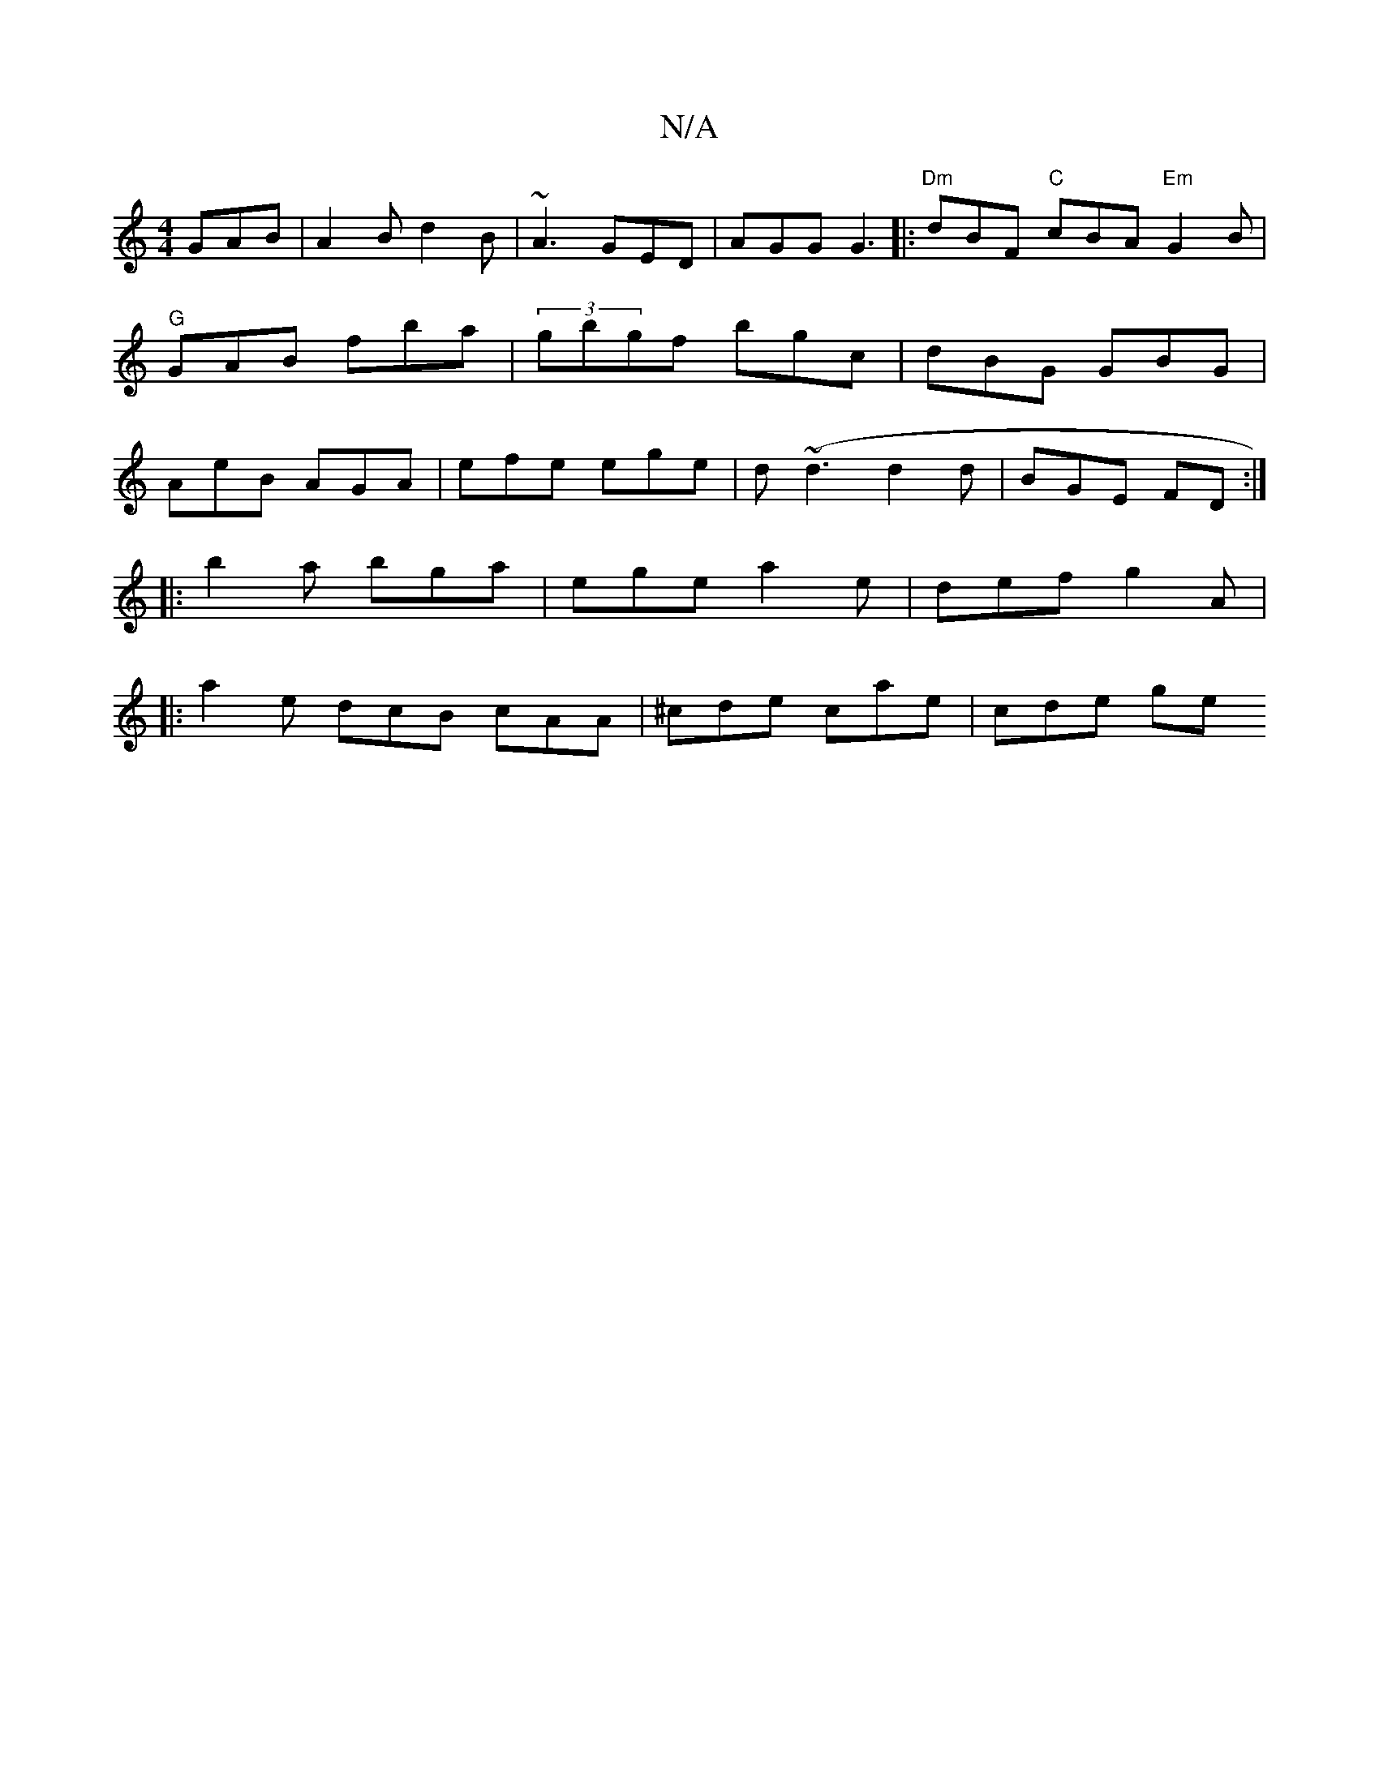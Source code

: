 X:1
T:N/A
M:4/4
R:N/A
K:Cmajor
GAB | A2B d2B | ~A3 GED | AGG  G3 |:"Dm"dBF "C"cBA "Em"G2B|"G"GAB fba | (3gbgf bgc | dBG GBG | AeB AGA | efe ege | d(~d3 d2 d | BGE FD :|
|:B'2a bga | ege a2e | def g2A |
|:a2e dcB cAA|^cde cae|cde ge